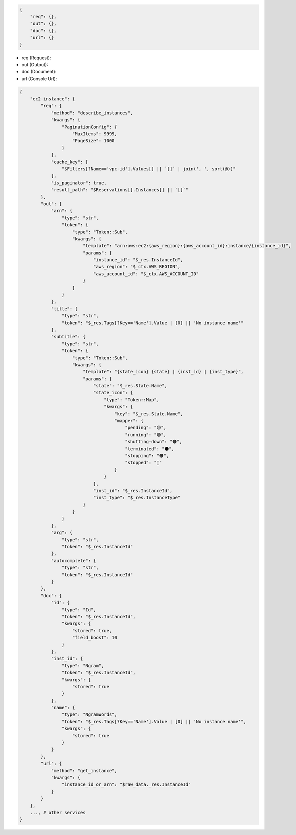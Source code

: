 
.. code-block:: javascript

    {
        "req": {},
        "out": {},
        "doc": {},
        "url": {}
    }


- req (Request):
- out (Output):
- doc (Document):
- url (Console Url):

.. code-block:: javascript

    {
        "ec2-instance": {
            "req": {
                "method": "describe_instances",
                "kwargs": {
                    "PaginationConfig": {
                        "MaxItems": 9999,
                        "PageSize": 1000
                    }
                },
                "cache_key": [
                    "$Filters[?Name=='vpc-id'].Values[] || `[]` | join(', ', sort(@))"
                ],
                "is_paginator": true,
                "result_path": "$Reservations[].Instances[] || `[]`"
            },
            "out": {
                "arn": {
                    "type": "str",
                    "token": {
                        "type": "Token::Sub",
                        "kwargs": {
                            "template": "arn:aws:ec2:{aws_region}:{aws_account_id}:instance/{instance_id}",
                            "params": {
                                "instance_id": "$_res.InstanceId",
                                "aws_region": "$_ctx.AWS_REGION",
                                "aws_account_id": "$_ctx.AWS_ACCOUNT_ID"
                            }
                        }
                    }
                },
                "title": {
                    "type": "str",
                    "token": "$_res.Tags[?Key=='Name'].Value | [0] || 'No instance name'"
                },
                "subtitle": {
                    "type": "str",
                    "token": {
                        "type": "Token::Sub",
                        "kwargs": {
                            "template": "{state_icon} {state} | {inst_id} | {inst_type}",
                            "params": {
                                "state": "$_res.State.Name",
                                "state_icon": {
                                    "type": "Token::Map",
                                    "kwargs": {
                                        "key": "$_res.State.Name",
                                        "mapper": {
                                            "pending": "🟡",
                                            "running": "🟢",
                                            "shutting-down": "🟤",
                                            "terminated": "⚫",
                                            "stopping": "🟠",
                                            "stopped": "🔴️"
                                        }
                                    }
                                },
                                "inst_id": "$_res.InstanceId",
                                "inst_type": "$_res.InstanceType"
                            }
                        }
                    }
                },
                "arg": {
                    "type": "str",
                    "token": "$_res.InstanceId"
                },
                "autocomplete": {
                    "type": "str",
                    "token": "$_res.InstanceId"
                }
            },
            "doc": {
                "id": {
                    "type": "Id",
                    "token": "$_res.InstanceId",
                    "kwargs": {
                        "stored": true,
                        "field_boost": 10
                    }
                },
                "inst_id": {
                    "type": "Ngram",
                    "token": "$_res.InstanceId",
                    "kwargs": {
                        "stored": true
                    }
                },
                "name": {
                    "type": "NgramWords",
                    "token": "$_res.Tags[?Key=='Name'].Value | [0] || 'No instance name'",
                    "kwargs": {
                        "stored": true
                    }
                }
            },
            "url": {
                "method": "get_instance",
                "kwargs": {
                    "instance_id_or_arn": "$raw_data._res.InstanceId"
                }
            }
        },
        ..., # other services
    }